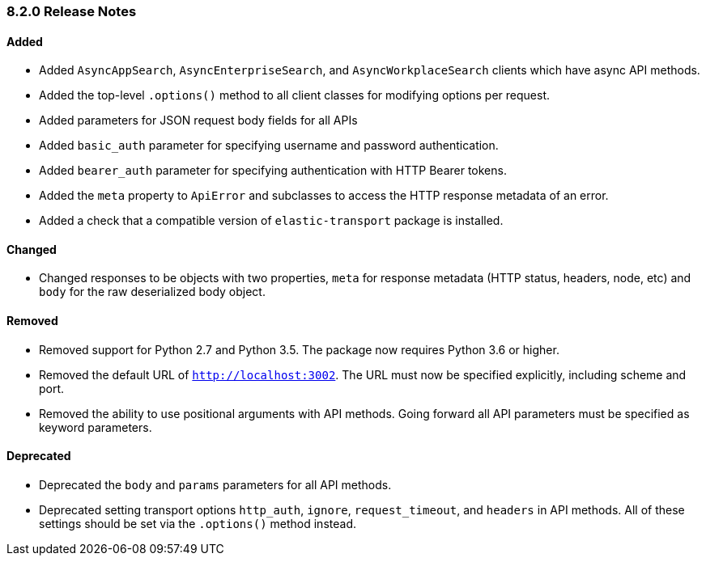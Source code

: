 [[release-notes-8-2-0]]
=== 8.2.0 Release Notes

[discrete]
==== Added

- Added `AsyncAppSearch`, `AsyncEnterpriseSearch`, and `AsyncWorkplaceSearch` clients which have async API methods.
- Added the top-level `.options()` method to all client classes for modifying options per request.
- Added parameters for JSON request body fields for all APIs
- Added `basic_auth` parameter for specifying username and password authentication.
- Added `bearer_auth` parameter for specifying authentication with HTTP Bearer tokens.
- Added the `meta` property to `ApiError` and subclasses to access the HTTP response metadata of an error.
- Added a check that a compatible version of `elastic-transport` package is installed.

[discrete]
==== Changed

- Changed responses to be objects with two properties, `meta` for response metadata (HTTP status, headers, node, etc) and `body` for the raw deserialized body object.

[discrete]
==== Removed

- Removed support for Python 2.7 and Python 3.5. The package now requires Python 3.6 or higher.
- Removed the default URL of `http://localhost:3002`. The URL must now be specified explicitly, including scheme and port.
- Removed the ability to use positional arguments with API methods. Going forward all API parameters must be specified as keyword parameters.

[discrete]
==== Deprecated

- Deprecated the `body` and `params` parameters for all API methods.
- Deprecated setting transport options `http_auth`, `ignore`, `request_timeout`, and `headers` in API methods. All of these settings should be set via the `.options()` method instead.
